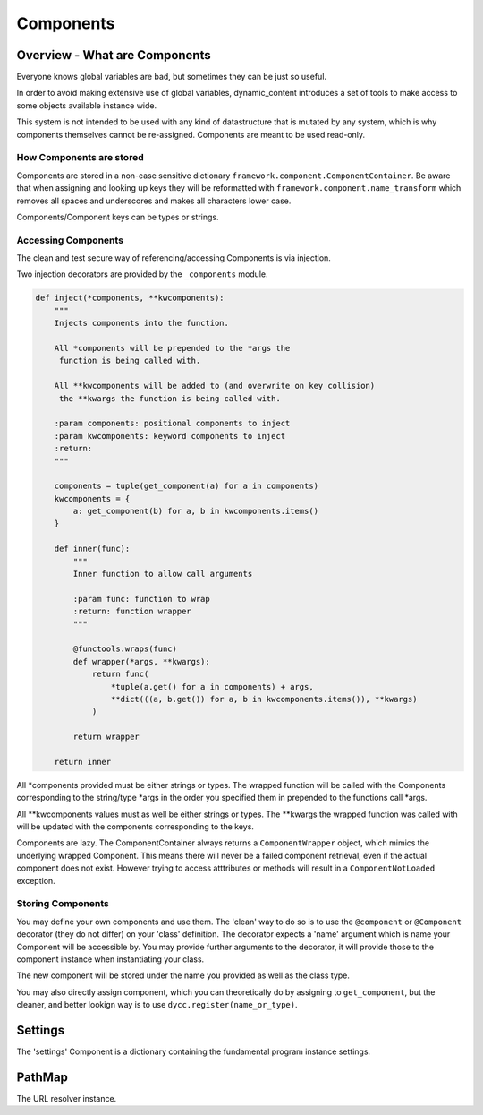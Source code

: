 Components
==========

Overview - What are Components
------------------------------

Everyone knows global variables are bad, but sometimes they can be just so useful.

In order to avoid making extensive use of global variables, dynamic_content introduces a set of tools to make access to some objects available instance wide.

This system is not intended to be used with any kind of datastructure that is mutated by any system, which is why components themselves cannot be re-assigned. Components are meant to be used read-only.

How Components are stored
^^^^^^^^^^^^^^^^^^^^^^^^^

Components are stored in a non-case sensitive dictionary ``framework.component.ComponentContainer``. Be aware that when assigning and looking up keys they will be reformatted with ``framework.component.name_transform`` which removes all spaces and underscores and makes all characters lower case.

Components/Component keys can be types or strings.



Accessing Components
^^^^^^^^^^^^^^^^^^^^

The clean and test secure way of referencing/accessing Components is via injection.

Two injection decorators are provided by the ``_components`` module.

.. code:: python

    def inject(*components, **kwcomponents):
        """
        Injects components into the function.

        All *components will be prepended to the *args the
         function is being called with.

        All **kwcomponents will be added to (and overwrite on key collision)
         the **kwargs the function is being called with.
    
        :param components: positional components to inject
        :param kwcomponents: keyword components to inject
        :return:
        """

        components = tuple(get_component(a) for a in components)
        kwcomponents = {
            a: get_component(b) for a, b in kwcomponents.items()
        }

        def inner(func):
            """
            Inner function to allow call arguments

            :param func: function to wrap
            :return: function wrapper
            """

            @functools.wraps(func)
            def wrapper(*args, **kwargs):
                return func(
                    *tuple(a.get() for a in components) + args,
                    **dict(((a, b.get()) for a, b in kwcomponents.items()), **kwargs)
                )

            return wrapper

        return inner

All \*components provided must be either strings or types. The wrapped function will be called with the Components corresponding to the string/type \*args in the order you specified them in prepended to the functions call \*args.

All \**kwcomponents values must as well be either strings or types. The \**kwargs the wrapped function was called with will be updated with the components corresponding to the keys.

Components are lazy. The ComponentContainer always returns a ``ComponentWrapper`` object, which mimics the underlying wrapped Component. This means there will never be a failed component retrieval, even if the actual component does not exist. However trying to access atttributes or methods will result in a ``ComponentNotLoaded`` exception.

Storing Components
^^^^^^^^^^^^^^^^^^

You may define your own components and use them. The 'clean' way to do so is to use the ``@component`` or ``@Component`` decorator (they do not differ) on your 'class' definition. The decorator expects a 'name' argument which is name your Component will be accessible by.  You may provide further arguments to the decorator, it will provide those to the component instance when instantiating your class.

The new component will be stored under the name you provided as well as the class type.

You may also directly assign component, which you can theoretically do by assigning to ``get_component``, but the cleaner, and better lookign way is to use ``dycc.register(name_or_type)``.


Settings
--------

The 'settings' Component is a dictionary containing the fundamental program instance settings.

PathMap
-------

The URL resolver instance.
